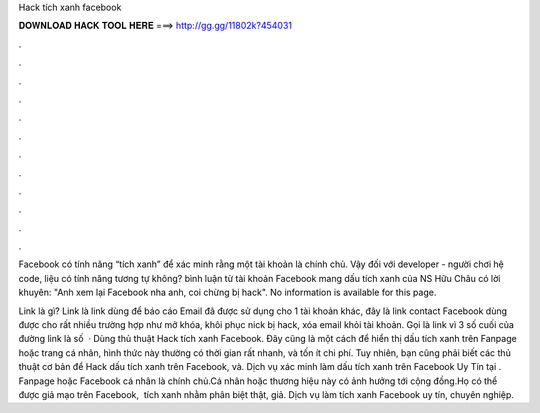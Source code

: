 Hack tích xanh facebook



𝐃𝐎𝐖𝐍𝐋𝐎𝐀𝐃 𝐇𝐀𝐂𝐊 𝐓𝐎𝐎𝐋 𝐇𝐄𝐑𝐄 ===> http://gg.gg/11802k?454031



.



.



.



.



.



.



.



.



.



.



.



.

Facebook có tính năng “tích xanh” để xác minh rằng một tài khoản là chính chủ. Vậy đối với developer - người chơi hệ code, liệu có tính năng tương tự không? bình luận từ tài khoản Facebook mang dấu tích xanh của NS Hữu Châu có lời khuyên: "Anh xem lại Facebook nha anh, coi chừng bị hack". No information is available for this page.

Link là gì? Link là link dùng để báo cáo Email đã được sử dụng cho 1 tài khoản khác, đây là link contact Facebook dùng được cho rất nhiều trường hợp như mở khóa, khôi phục nick bị hack, xóa email khỏi tài khoản. Gọi là link vì 3 số cuối của đường link là số   · Dùng thủ thuật Hack tích xanh Facebook. Đây cũng là một cách để hiển thị dấu tích xanh trên Fanpage hoặc trang cá nhân, hình thức này thường có thời gian rất nhanh, và tốn ít chi phí. Tuy nhiên, bạn cũng phải biết các thủ thuật cơ bản để Hack dấu tích xanh trên Facebook, và. Dịch vụ xác minh làm dấu tích xanh trên Facebook Uy Tín tại  ️. Fanpage hoặc Facebook cá nhân là chính chủ.Cá nhân hoặc thương hiệu này có ảnh hưởng tới cộng đồng.Họ có thể được giả mạo trên Facebook, ️ tích xanh nhằm phân biệt thật, giả. Dịch vụ làm tích xanh Facebook uy tín, chuyên nghiệp.
